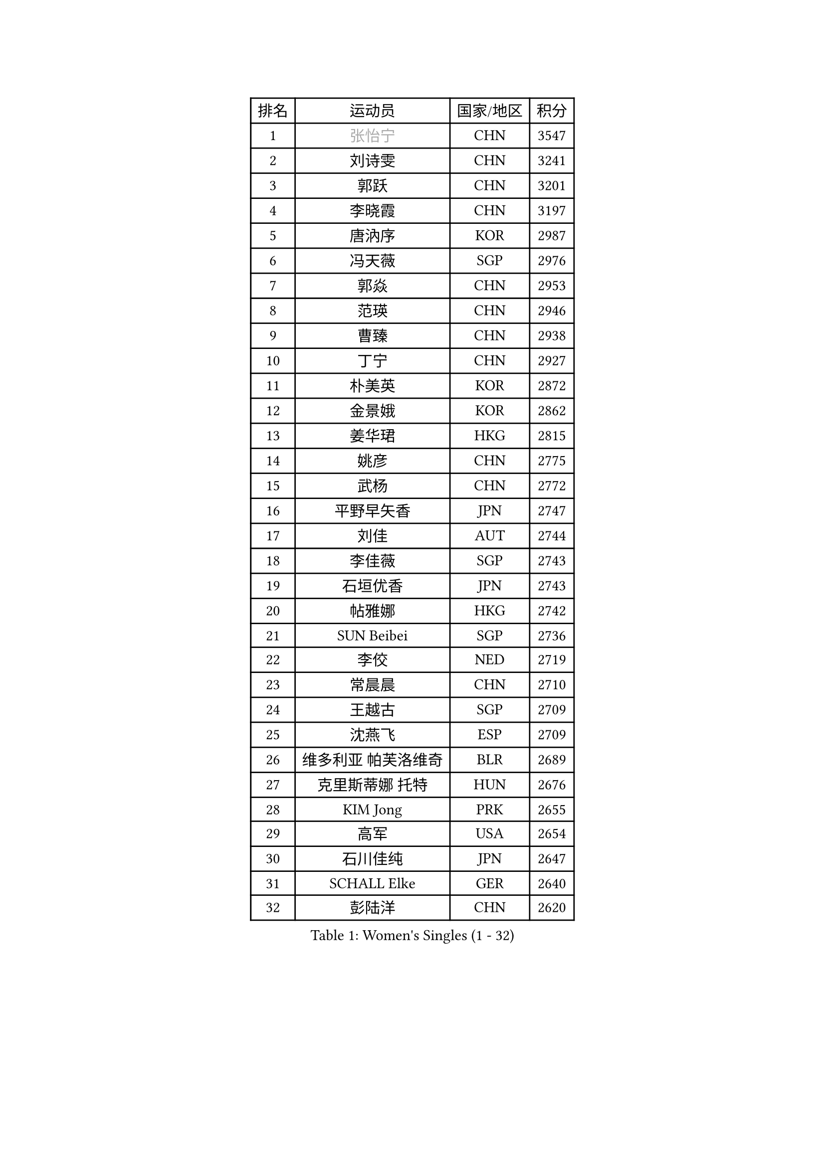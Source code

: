 
#set text(font: ("Courier New", "NSimSun"))
#figure(
  caption: "Women's Singles (1 - 32)",
    table(
      columns: 4,
      [排名], [运动员], [国家/地区], [积分],
      [1], [#text(gray, "张怡宁")], [CHN], [3547],
      [2], [刘诗雯], [CHN], [3241],
      [3], [郭跃], [CHN], [3201],
      [4], [李晓霞], [CHN], [3197],
      [5], [唐汭序], [KOR], [2987],
      [6], [冯天薇], [SGP], [2976],
      [7], [郭焱], [CHN], [2953],
      [8], [范瑛], [CHN], [2946],
      [9], [曹臻], [CHN], [2938],
      [10], [丁宁], [CHN], [2927],
      [11], [朴美英], [KOR], [2872],
      [12], [金景娥], [KOR], [2862],
      [13], [姜华珺], [HKG], [2815],
      [14], [姚彦], [CHN], [2775],
      [15], [武杨], [CHN], [2772],
      [16], [平野早矢香], [JPN], [2747],
      [17], [刘佳], [AUT], [2744],
      [18], [李佳薇], [SGP], [2743],
      [19], [石垣优香], [JPN], [2743],
      [20], [帖雅娜], [HKG], [2742],
      [21], [SUN Beibei], [SGP], [2736],
      [22], [李佼], [NED], [2719],
      [23], [常晨晨], [CHN], [2710],
      [24], [王越古], [SGP], [2709],
      [25], [沈燕飞], [ESP], [2709],
      [26], [维多利亚 帕芙洛维奇], [BLR], [2689],
      [27], [克里斯蒂娜 托特], [HUN], [2676],
      [28], [KIM Jong], [PRK], [2655],
      [29], [高军], [USA], [2654],
      [30], [石川佳纯], [JPN], [2647],
      [31], [SCHALL Elke], [GER], [2640],
      [32], [彭陆洋], [CHN], [2620],
    )
  )#pagebreak()

#set text(font: ("Courier New", "NSimSun"))
#figure(
  caption: "Women's Singles (33 - 64)",
    table(
      columns: 4,
      [排名], [运动员], [国家/地区], [积分],
      [33], [吴佳多], [GER], [2606],
      [34], [柳絮飞], [HKG], [2602],
      [35], [ODOROVA Eva], [SVK], [2592],
      [36], [WANG Chen], [CHN], [2587],
      [37], [福原爱], [JPN], [2585],
      [38], [李洁], [NED], [2581],
      [39], [石贺净], [KOR], [2564],
      [40], [于梦雨], [SGP], [2559],
      [41], [VACENOVSKA Iveta], [CZE], [2558],
      [42], [RAO Jingwen], [CHN], [2556],
      [43], [李晓丹], [CHN], [2553],
      [44], [WU Xue], [DOM], [2548],
      [45], [#text(gray, "TASEI Mikie")], [JPN], [2547],
      [46], [林菱], [HKG], [2530],
      [47], [MONTEIRO DODEAN Daniela], [ROU], [2525],
      [48], [李倩], [POL], [2508],
      [49], [LEE Eunhee], [KOR], [2502],
      [50], [KOMWONG Nanthana], [THA], [2499],
      [51], [ZHU Fang], [ESP], [2491],
      [52], [CHOI Moonyoung], [KOR], [2490],
      [53], [LI Xue], [FRA], [2482],
      [54], [福冈春菜], [JPN], [2479],
      [55], [STEFANOVA Nikoleta], [ITA], [2476],
      [56], [PESOTSKA Margaryta], [UKR], [2472],
      [57], [STRBIKOVA Renata], [CZE], [2459],
      [58], [伊丽莎白 萨玛拉], [ROU], [2447],
      [59], [PASKAUSKIENE Ruta], [LTU], [2446],
      [60], [FUJINUMA Ai], [JPN], [2445],
      [61], [塔玛拉 鲍罗斯], [CRO], [2434],
      [62], [PAVLOVICH Veronika], [BLR], [2417],
      [63], [HUANG Yi-Hua], [TPE], [2410],
      [64], [张瑞], [HKG], [2408],
    )
  )#pagebreak()

#set text(font: ("Courier New", "NSimSun"))
#figure(
  caption: "Women's Singles (65 - 96)",
    table(
      columns: 4,
      [排名], [运动员], [国家/地区], [积分],
      [65], [XIAN Yifang], [FRA], [2404],
      [66], [GANINA Svetlana], [RUS], [2402],
      [67], [HIURA Reiko], [JPN], [2391],
      [68], [若宫三纱子], [JPN], [2386],
      [69], [BARTHEL Zhenqi], [GER], [2384],
      [70], [倪夏莲], [LUX], [2380],
      [71], [#text(gray, "PAOVIC Sandra")], [CRO], [2372],
      [72], [JIA Jun], [CHN], [2369],
      [73], [TIKHOMIROVA Anna], [RUS], [2365],
      [74], [郑怡静], [TPE], [2362],
      [75], [JEE Minhyung], [AUS], [2361],
      [76], [徐孝元], [KOR], [2359],
      [77], [PARK Youngsook], [KOR], [2358],
      [78], [TAN Wenling], [ITA], [2358],
      [79], [侯美玲], [TUR], [2356],
      [80], [#text(gray, "LU Yun-Feng")], [TPE], [2349],
      [81], [#text(gray, "TERUI Moemi")], [JPN], [2332],
      [82], [藤井宽子], [JPN], [2328],
      [83], [#text(gray, "JEON Hyekyung")], [KOR], [2324],
      [84], [单晓娜], [GER], [2314],
      [85], [BOLLMEIER Nadine], [GER], [2308],
      [86], [ERDELJI Anamaria], [SRB], [2308],
      [87], [KRAVCHENKO Marina], [ISR], [2304],
      [88], [POTA Georgina], [HUN], [2301],
      [89], [SKOV Mie], [DEN], [2291],
      [90], [PARTYKA Natalia], [POL], [2284],
      [91], [森田美咲], [JPN], [2284],
      [92], [KONISHI An], [JPN], [2282],
      [93], [LI Qiangbing], [AUT], [2272],
      [94], [ROBERTSON Laura], [GER], [2271],
      [95], [SHIM Serom], [KOR], [2262],
      [96], [FEHER Gabriela], [SRB], [2259],
    )
  )#pagebreak()

#set text(font: ("Courier New", "NSimSun"))
#figure(
  caption: "Women's Singles (97 - 128)",
    table(
      columns: 4,
      [排名], [运动员], [国家/地区], [积分],
      [97], [LANG Kristin], [GER], [2254],
      [98], [#text(gray, "JIAO Yongli")], [ESP], [2252],
      [99], [PROKHOROVA Yulia], [RUS], [2248],
      [100], [LOVAS Petra], [HUN], [2241],
      [101], [EKHOLM Matilda], [SWE], [2236],
      [102], [SOLJA Amelie], [AUT], [2231],
      [103], [XU Jie], [POL], [2226],
      [104], [BILENKO Tetyana], [UKR], [2224],
      [105], [TIMINA Elena], [NED], [2223],
      [106], [文炫晶], [KOR], [2217],
      [107], [MOLNAR Cornelia], [CRO], [2211],
      [108], [#text(gray, "NEGRISOLI Laura")], [ITA], [2206],
      [109], [YAN Chimei], [SMR], [2205],
      [110], [MOCROUSOV Elena], [MDA], [2201],
      [111], [KUZMINA Elena], [RUS], [2193],
      [112], [YAMANASHI Yuri], [JPN], [2187],
      [113], [LAY Jian Fang], [AUS], [2182],
      [114], [SIBLEY Kelly], [ENG], [2176],
      [115], [ETSUZAKI Ayumi], [JPN], [2175],
      [116], [FADEEVA Oxana], [RUS], [2173],
      [117], [梁夏银], [KOR], [2173],
      [118], [DVORAK Galia], [ESP], [2172],
      [119], [NTOULAKI Ekaterina], [GRE], [2158],
      [120], [KO Somi], [KOR], [2158],
      [121], [KIM Junghyun], [KOR], [2157],
      [122], [YU Kwok See], [HKG], [2157],
      [123], [KRAMER Tanja], [GER], [2153],
      [124], [DOLGIKH Maria], [RUS], [2147],
      [125], [MIAO Miao], [AUS], [2144],
      [126], [KIM Kyungha], [KOR], [2141],
      [127], [PENKAVOVA Katerina], [CZE], [2141],
      [128], [RAMIREZ Sara], [ESP], [2137],
    )
  )